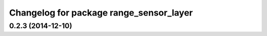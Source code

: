 ^^^^^^^^^^^^^^^^^^^^^^^^^^^^^^^^^^^^^^^^
Changelog for package range_sensor_layer
^^^^^^^^^^^^^^^^^^^^^^^^^^^^^^^^^^^^^^^^

0.2.3 (2014-12-10)
------------------
